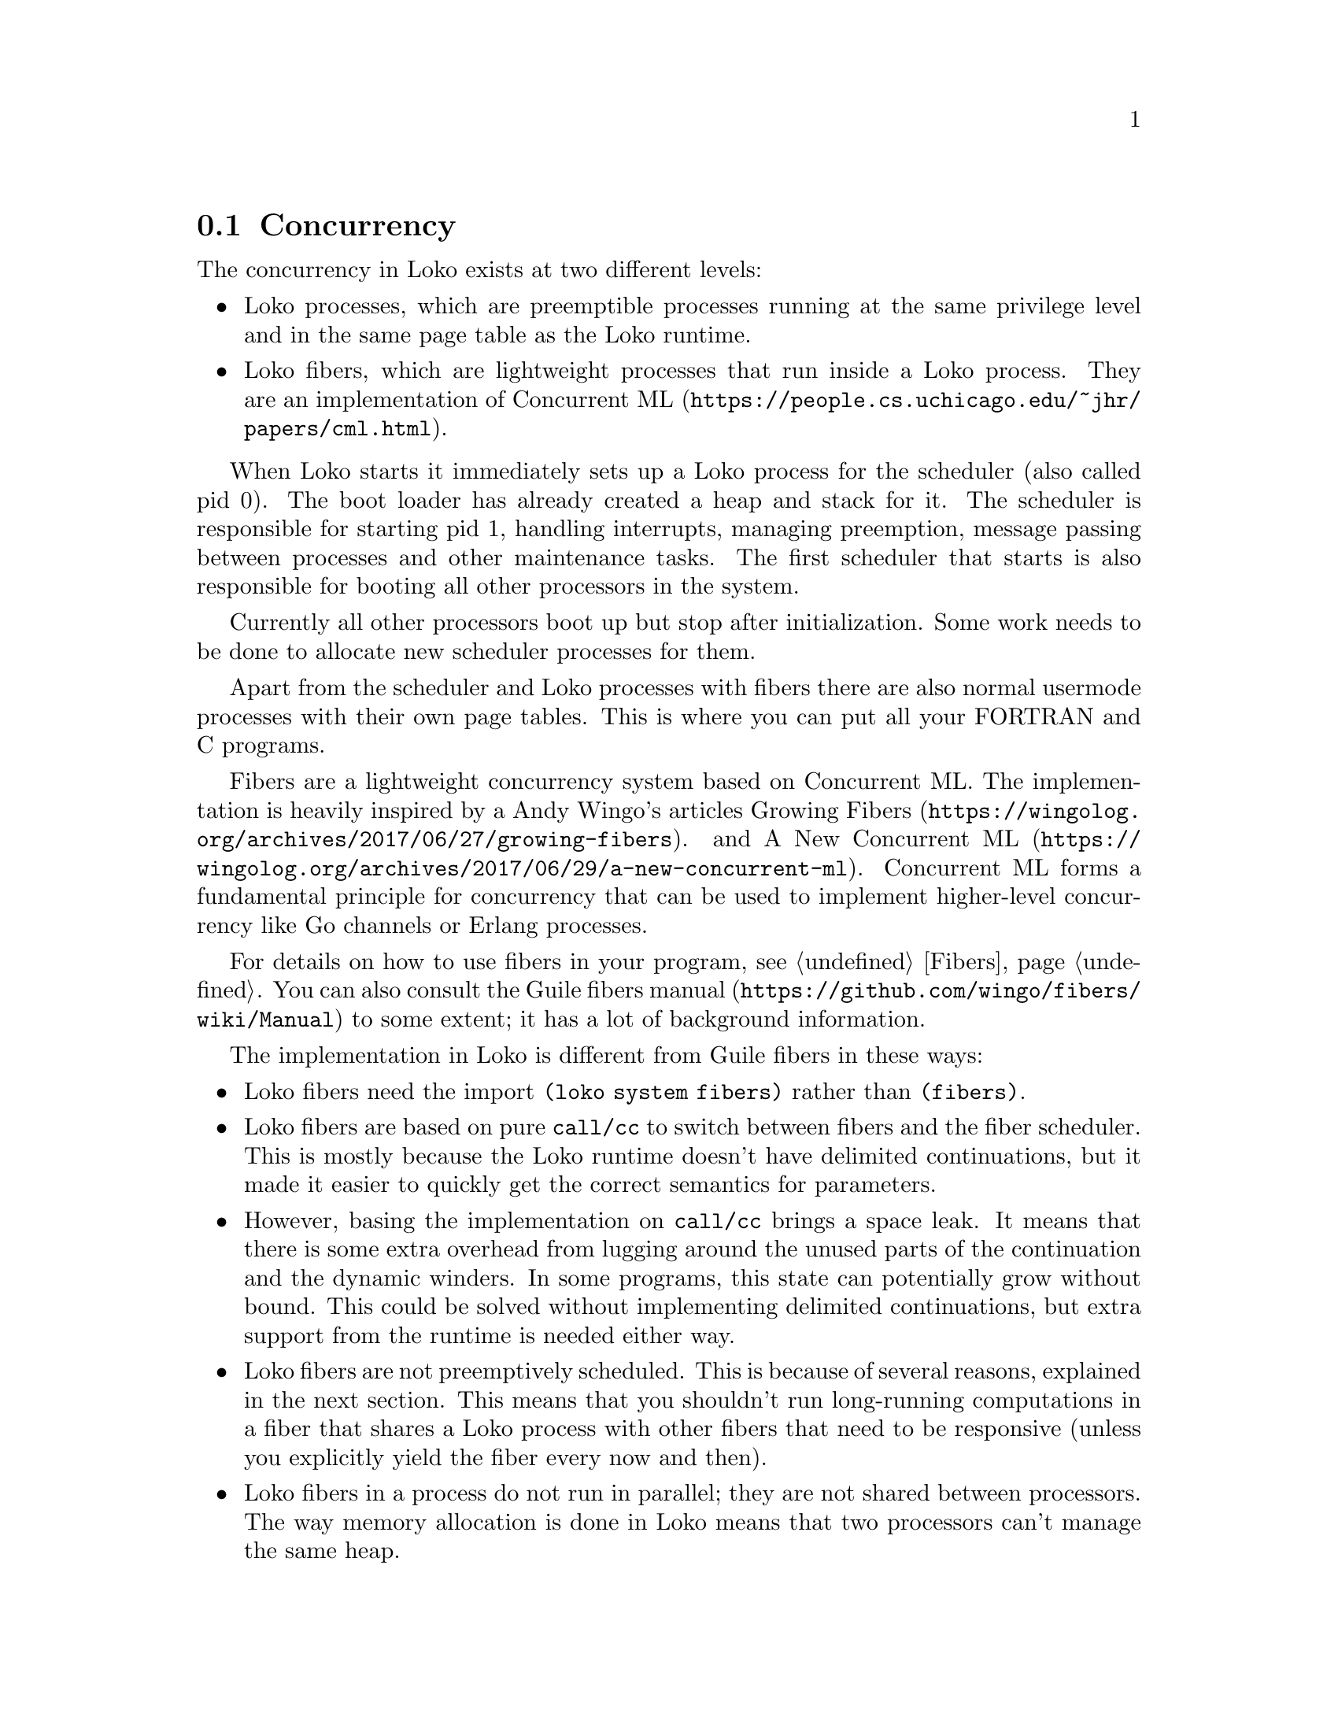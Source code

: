 @c -*-texinfo-*-
@c Loko Scheme Developer's Manual.
@c Copyright © 2019, 2021 G. Weinholt
@c SPDX-License-Identifier: EUPL-1.2+

@node Concurrency
@section Concurrency

The concurrency in Loko exists at two different levels:

@itemize @bullet

@item
Loko processes, which are preemptible processes running at the same
privilege level and in the same page table as the Loko runtime.

@item
Loko fibers, which are lightweight processes that run inside a Loko
process. They are an implementation of
@url{https://people.cs.uchicago.edu/~jhr/papers/cml.html, Concurrent ML}.

@end itemize

When Loko starts it immediately sets up a Loko process for the
scheduler (also called pid 0). The boot loader has already created a
heap and stack for it. The scheduler is responsible for starting pid
1, handling interrupts, managing preemption, message passing between
processes and other maintenance tasks. The first scheduler that starts
is also responsible for booting all other processors in the system.

Currently all other processors boot up but stop after initialization.
Some work needs to be done to allocate new scheduler processes for
them.

Apart from the scheduler and Loko processes with fibers there are also
normal usermode processes with their own page tables. This is where
you can put all your FORTRAN and C programs.

Fibers are a lightweight concurrency system based on Concurrent ML.
The implementation is heavily inspired by a Andy Wingo's articles
@url{https://wingolog.org/archives/2017/06/27/growing-fibers, Growing
Fibers}. and
@url{https://wingolog.org/archives/2017/06/29/a-new-concurrent-ml, A
New Concurrent ML}. Concurrent ML forms a fundamental principle for
concurrency that can be used to implement higher-level concurrency
like Go channels or Erlang processes.

For details on how to use fibers in your program, @pxref{Fibers}. You
can also consult the @url{https://github.com/wingo/fibers/wiki/Manual,
Guile fibers manual} to some extent; it has a lot of background
information.

The implementation in Loko is different from Guile fibers in these ways:
@itemize

@item
Loko fibers need the import @code{(loko system fibers)} rather than
@code{(fibers)}.

@item
Loko fibers are based on pure @code{call/cc} to switch between fibers
and the fiber scheduler. This is mostly because the Loko runtime
doesn't have delimited continuations, but it made it easier to quickly
get the correct semantics for parameters.

@item
However, basing the implementation on @code{call/cc} brings a space
leak. It means that there is some extra overhead from lugging around
the unused parts of the continuation and the dynamic winders. In some
programs, this state can potentially grow without bound. This could be
solved without implementing delimited continuations, but extra support
from the runtime is needed either way.

@item
Loko fibers are not preemptively scheduled. This is because of several
reasons, explained in the next section. This means that you shouldn't
run long-running computations in a fiber that shares a Loko process
with other fibers that need to be responsive (unless you explicitly
yield the fiber every now and then).

@item
Loko fibers in a process do not run in parallel; they are not shared
between processors. The way memory allocation is done in Loko means
that two processors can't manage the same heap.
  
@end itemize

@emph{XXX: The implementation described above has a broken
@code{dynamic-wind}. See issue #26 in the bug tracker.}

The API is compatible with Guile fibers, so the concurrency parts of a
program written for Guile fibers should work with Loko fibers. The
largest exception is Guile's @code{(fibers internals)} library, which
manages fiber schedulers. Loko only has one of those per Loko process.
Another difference is that I/O is non-blocking by default on Loko.

A large part of what makes fibers attractive is that code can be
written as if it were non-concurrent. You're free to read and write to
pipes and network streams without explicitly dealing with polling for
when data is available or when file descriptors are ready for writing.
One of the sample programs is a tiny web-server that spawns a fiber
per connected client.

Loko on Linux takes care to set @code{O_NONBLOCK} on file descriptors
and suspends the current fiber when syscalls return @code{EAGAIN}
(also called @code{EWOULDBLOCK}). Loko uses epoll to find out when the
file descriptor will be ready.

But Linux does not implement @code{EAGAIN} for regular files, so
reading from a file can block. When this happens it prevents other
fibers from running. Standard I/O is non-blocking, but other programs
that use the same terminal can either get confused by that and/or turn
it off. Even memory accesses can be blocking on Linux because pages
can be swapped out to disk. (Turning off swap is not a good idea). The
binary for your program was mmap'd by Linux when it got started and
unmodified pages can be read back from disk, so Linux can freely evict
the pages from memory. So having anything like a guaranteed responsive
program on Linux is challenging. If anything goes wrong with the disk,
all your processes can end up in uninterruptible sleep.

Loko on bare hardware has no operations that block other fibers from
running.

@subsection Why fibers are not preemptible

Here's the excuse. Loko processes can temporarily use registers in
such a way that they contain arbitrary bit patterns. If such a
register were to be saved to a continuation object, the garbage
collector would choke on it. Other fibers in the same Loko process use
the same heap, so a fiber can't simply be suspended and left alone as
Loko processes are when they're preempted.

One common solution to this problem is that the compiler inserts
counters at various points in the code. These counters are incremented
at safe points in the code and are used to a implement software-based
timer interrupts. This solution brings with it some overhead and needs
special care to not ruin the performance of tight loops. It may be
done later unless another solution is found.

@subsection Loko processes

The use case for processes is pretty slim at this time, but they are
the only way to get preemptive concurrency.

Loko on Linux currently has a very rudimentary scheduler that can't
handle more than one process.

@c TODO: More description goes here.

@c Local Variables:
@c TeX-master: "loko.texi"
@c End:
